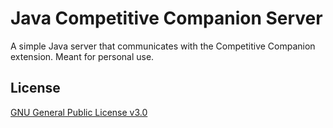 * Java Competitive Companion Server
A simple Java server that communicates with the Competitive Companion extension.
Meant for personal use.

** License
[[file:LICENSE][GNU General Public License v3.0]]
